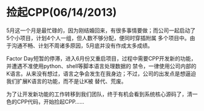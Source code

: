 * 捡起CPP(06/14/2013)

   5月这一个月是最忙碌的，因为刚结婚回来，有很多事情要做；而公司一起启动了5个小项目，计划4个人一组，但人数不够分配，便同时穿插附属
   多个项目中。由于沟通不畅、计划不周诸多原因，5月底并没有作成太多成绩。

   Factor Day短暂的停滞，进入6月份又重启项目，过程中需要CPP开发新的功能，并遭遇不准使用python、shell等脚本语言处理数据的
   禁令，一律使用公司内部的K语言。从来没有想过，语言之争会发生在我身边；不过，公司的出发点是想逼迫我们扩展K语言的功能，而不是让K被
   替代、荒废。

   为了让开发新功能的工作转移到我们团队，终于有机会看到系统核心源码了，清一色的CPP代码，开始捡起CPP......
